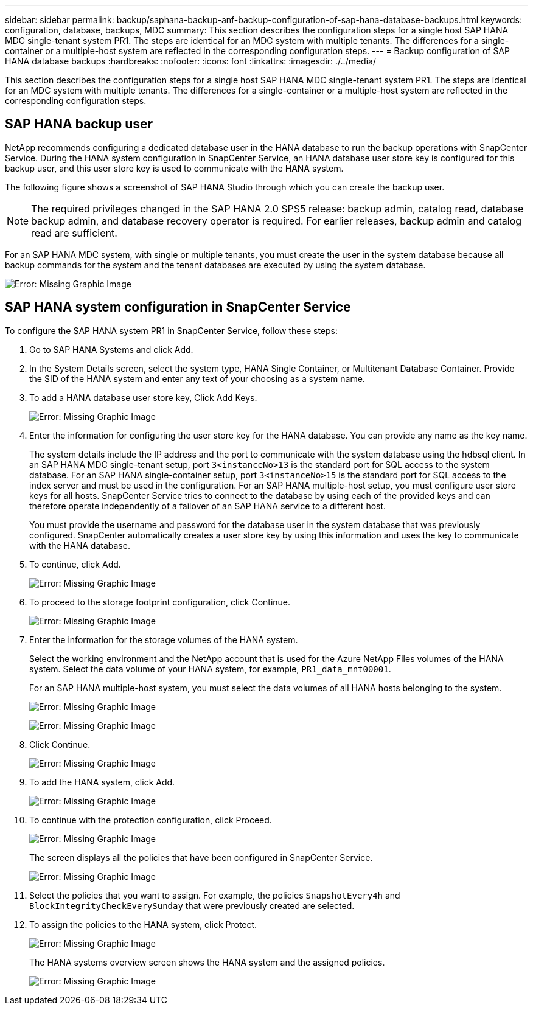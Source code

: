 ---
sidebar: sidebar
permalink: backup/saphana-backup-anf-backup-configuration-of-sap-hana-database-backups.html
keywords: configuration, database, backups, MDC
summary: This section describes the configuration steps for a single host SAP HANA MDC single-tenant system PR1. The steps are identical for an MDC system with multiple tenants. The differences for a single-container or a multiple-host system are reflected in the corresponding configuration steps.
---
= Backup configuration of SAP HANA database backups
:hardbreaks:
:nofooter:
:icons: font
:linkattrs:
:imagesdir: ./../media/

//
// This file was created with NDAC Version 2.0 (August 17, 2020)
//
// 2021-10-07 09:49:08.449368
//

[.lead]
This section describes the configuration steps for a single host SAP HANA MDC single-tenant system PR1. The steps are identical for an MDC system with multiple tenants. The differences for a single-container or a multiple-host system are reflected in the corresponding configuration steps.

== SAP HANA backup user

NetApp recommends configuring a dedicated database user in the HANA database to run the backup operations with SnapCenter Service. During the HANA system configuration in SnapCenter Service, an HANA database user store key is configured for this backup user, and this user store key is used to communicate with the HANA system.

The following figure shows a screenshot of SAP HANA Studio through which you can create the backup user.

[NOTE]
The required privileges changed in the SAP HANA 2.0 SPS5 release: backup admin, catalog read, database backup admin, and database recovery operator is required. For earlier releases, backup admin and catalog read are sufficient.

For an SAP HANA MDC system, with single or multiple tenants, you must create the user in the system database because all backup commands for the system and the tenant databases are executed by using the system database.

image:saphana-backup-anf-image19.png[Error: Missing Graphic Image]

== SAP HANA system configuration in SnapCenter Service

To configure the SAP HANA system PR1 in SnapCenter Service, follow these steps:

. Go to SAP HANA Systems and click Add.
. In the System Details screen, select the system type, HANA Single Container, or Multitenant Database Container. Provide the SID of the HANA system and enter any text of your choosing as a system name.
. To add a HANA database user store key, Click Add Keys.
+
image:saphana-backup-anf-image20.png[Error: Missing Graphic Image]

. Enter the information for configuring the user store key for the HANA database. You can provide any name as the key name.
+
The system details include the IP address and the port to communicate with the system database using the hdbsql client. In an SAP HANA MDC single-tenant setup, port `3<instanceNo>13` is the standard port for SQL access to the system database. For an SAP HANA single-container setup, port `3<instanceNo>15` is the standard port for SQL access to the index server and must be used in the configuration. For an SAP HANA multiple-host setup, you must configure user store keys for all hosts. SnapCenter Service tries to connect to the database by using each of the provided keys and can therefore operate independently of a failover of an SAP HANA service to a different host.
+
You must provide the username and password for the database user in the system database that was previously configured. SnapCenter automatically creates a user store key by using this information and uses the key to communicate with the HANA database.

. To continue, click Add.
+
image:saphana-backup-anf-image21.png[Error: Missing Graphic Image]

. To proceed to the storage footprint configuration, click Continue.
+
image:saphana-backup-anf-image22.png[Error: Missing Graphic Image]

. Enter the information for the storage volumes of the HANA system.
+
Select the working environment and the NetApp account that is used for the Azure NetApp Files volumes of the HANA system. Select the data volume of your HANA system, for example, `PR1_data_mnt00001`.
+
For an SAP HANA multiple-host system, you must select the data volumes of all HANA hosts belonging to the system.
+
image:saphana-backup-anf-image23.png[Error: Missing Graphic Image]
+
image:saphana-backup-anf-image24.png[Error: Missing Graphic Image]

. Click Continue.
+
image:saphana-backup-anf-image25.png[Error: Missing Graphic Image]

. To add the HANA system, click Add.
+
image:saphana-backup-anf-image26.png[Error: Missing Graphic Image]

. To continue with the protection configuration, click Proceed.
+
image:saphana-backup-anf-image27.png[Error: Missing Graphic Image]
+
The screen displays all the policies that have been configured in SnapCenter Service.
+
image:saphana-backup-anf-image28.png[Error: Missing Graphic Image]

. Select the policies that you want to assign. For example,  the policies `SnapshotEvery4h` and `BlockIntegrityCheckEverySunday` that were previously created are selected.
. To assign the policies to the HANA system, click Protect.
+
image:saphana-backup-anf-image29.png[Error: Missing Graphic Image]
+
The HANA systems overview screen shows the HANA system and the assigned policies.
+
image:saphana-backup-anf-image30.png[Error: Missing Graphic Image]

